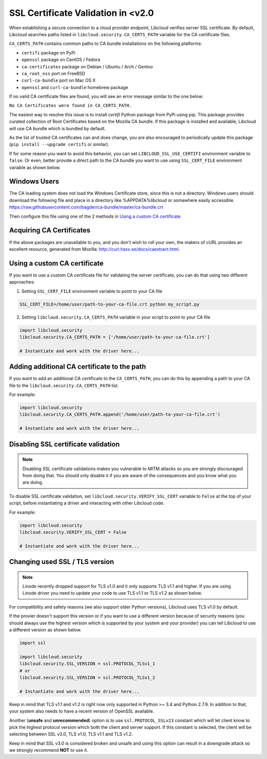 SSL Certificate Validation in <v2.0
===================================

When establishing a secure connection to a cloud provider endpoint,
Libcloud verifies server SSL certificate. By default, Libcloud searches
paths listed in ``libcloud.security.CA_CERTS_PATH`` variable for the CA
certificate files.

``CA_CERTS_PATH`` contains common paths to CA bundle installations on the
following platforms:

* ``certifi`` package on PyPi
* ``openssl`` package on CentOS / Fedora
* ``ca-certificates`` package on Debian / Ubuntu / Arch / Gentoo
* ``ca_root_nss`` port on FreeBSD
* ``curl-ca-bundle`` port on Mac OS X
* ``openssl`` and ``curl-ca-bundle`` homebrew package

If no valid CA certificate files are found, you will see an error message
similar to the one below:

``No CA Certificates were found in CA_CERTS_PATH.``

The easiest way to resolve this issue is to install `certifi` Python package
from PyPi using pip. This package provides curated collection of Root
Certificates based on the Mozilla CA bundle. If this package is installed
and available, Libcloud will use CA bundle which is bundled by default.

As the list of trusted CA certificates can and does change, you are also
encouraged to periodically update this package (``pip install --upgrade
certifi`` or similar).

If for some reason you want to avoid this behavior, you can set
``LIBCLOUD_SSL_USE_CERTIFI`` environment variable to ``false``. Or even,
better provide a direct path to the CA bundle you want to use using
``SSL_CERT_FILE`` environment variable as shown below.

Windows Users
-------------

The CA loading system does not load the Windows Certificate store, since this is not a directory.
Windows users should download the following file and place in a directory like %APPDATA%\libcloud or somewhere easily accessible.
https://raw.githubusercontent.com/bagder/ca-bundle/master/ca-bundle.crt

Then configure this file using one of the 2 methods in `Using a custom CA certificate`_

Acquiring CA Certificates
-------------------------

If the above packages are unavailable to you, and you don't wish to roll
your own, the makers of cURL provides an excellent resource, generated
from Mozilla: http://curl.haxx.se/docs/caextract.html.

Using a custom CA certificate
-----------------------------

If you want to use a custom CA certificate file for validating the server
certificate, you can do that using two different approaches:

1. Setting ``SSL_CERT_FILE`` environment variable to point to your CA file

.. sourcecode:: bash

    SSL_CERT_FILE=/home/user/path-to-your-ca-file.crt python my_script.py

2. Setting ``libcloud.security.CA_CERTS_PATH`` variable in your script to 
   point to your CA file

.. sourcecode:: python

    import libcloud.security
    libcloud.security.CA_CERTS_PATH = ['/home/user/path-to-your-ca-file.crt']

    # Instantiate and work with the driver here...

Adding additional CA certificate to the path
--------------------------------------------

If you want to add an additional CA certificate to the ``CA_CERTS_PATH``, you
can do this by appending a path to your CA file to the
``libcloud.security.CA_CERTS_PATH`` list.

For example:

.. sourcecode:: python

    import libcloud.security
    libcloud.security.CA_CERTS_PATH.append('/home/user/path-to-your-ca-file.crt')

    # Instantiate and work with the driver here...

Disabling SSL certificate validation
------------------------------------

.. note::

    Disabling SSL certificate validations makes you vulnerable to MITM attacks
    so you are strongly discouraged from doing that. You should only disable it
    if you are aware of the consequences and you know what you are doing.

To disable SSL certificate validation, set
``libcloud.security.VERIFY_SSL_CERT`` variable to ``False`` at the top of your
script, before instantiating a driver and interacting with other Libcloud code.

For example:

.. sourcecode:: python

    import libcloud.security
    libcloud.security.VERIFY_SSL_CERT = False

    # Instantiate and work with the driver here...

Changing used SSL / TLS version
-------------------------------

.. note::

    Linode recently dropped support for TLS v1.0 and it only supports TLS v1.1
    and higher.
    If you are using Linode driver you need to update your code to use TLS v1.1
    or TLS v1.2 as shown below.

For compatibility and safety reasons (we also support older Python versions),
Libcloud uses TLS v1.0 by default.

If the provier doesn't support this version or if you want to use a different
version because of security reasons (you should always use the highest version
which is supported by your system and your provider) you can tell Libcloud to
use a different version as shown below.

.. sourcecode:: python

    import ssl

    import libcloud.security
    libcloud.security.SSL_VERSION = ssl.PROTOCOL_TLSv1_1
    # or
    libcloud.security.SSL_VERSION = ssl.PROTOCOL_TLSv1_2

    # Instantiate and work with the driver here...

Keep in mind that TLS v1.1 and v1.2 is right now only supported in Python >=
3.4 and Python 2.7.9. In addition to that, your system also needs to have a
recent version of OpenSSL available.

Another (**unsafe** and **unrecommended**) option is to use
``ssl.PROTOCOL_SSLv23`` constant which will let client know to pick the highest
protocol version which both the client and server support. If this constant is
selected, the client will be selecting between SSL v3.0, TLS v1.0, TLS v1.1 and
TLS v1.2.

Keep in mind that SSL v3.0 is considered broken and unsafe and using this
option can result in a downgrade attack so we strongly recommend **NOT** to use
it.
